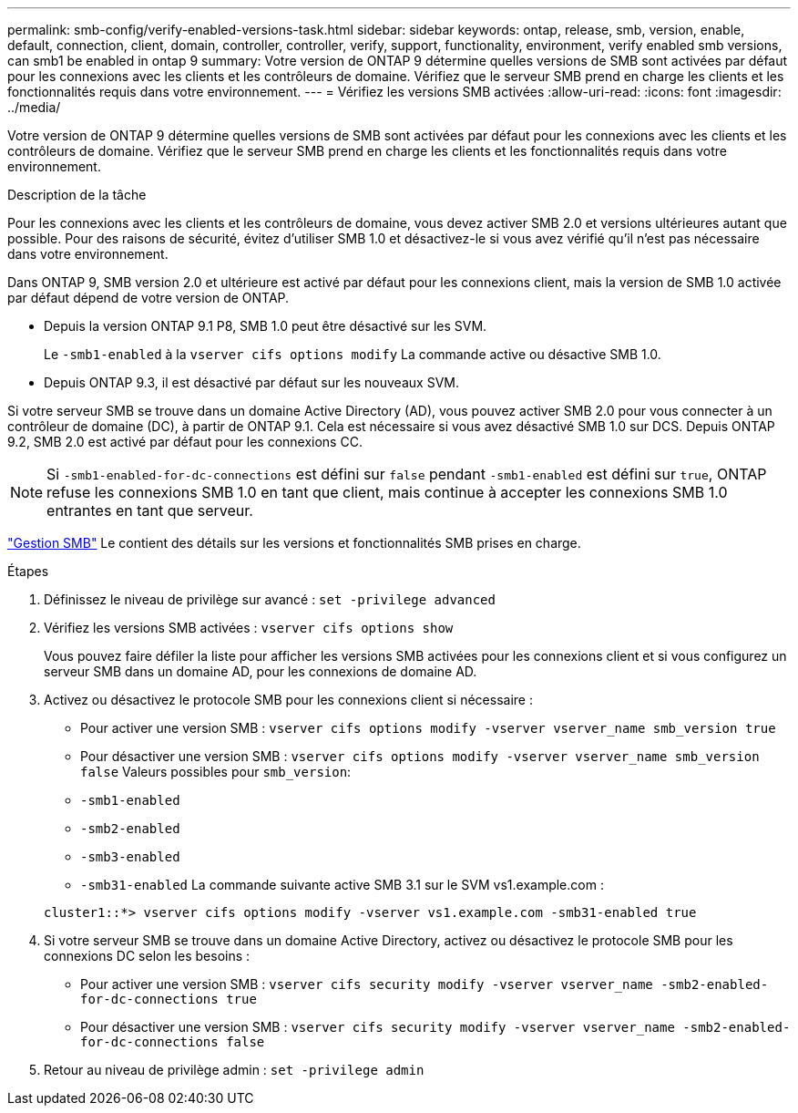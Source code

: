 ---
permalink: smb-config/verify-enabled-versions-task.html 
sidebar: sidebar 
keywords: ontap, release, smb, version, enable, default, connection, client, domain, controller, controller, verify, support, functionality, environment, verify enabled smb versions, can smb1 be enabled in ontap 9 
summary: Votre version de ONTAP 9 détermine quelles versions de SMB sont activées par défaut pour les connexions avec les clients et les contrôleurs de domaine. Vérifiez que le serveur SMB prend en charge les clients et les fonctionnalités requis dans votre environnement. 
---
= Vérifiez les versions SMB activées
:allow-uri-read: 
:icons: font
:imagesdir: ../media/


[role="lead"]
Votre version de ONTAP 9 détermine quelles versions de SMB sont activées par défaut pour les connexions avec les clients et les contrôleurs de domaine. Vérifiez que le serveur SMB prend en charge les clients et les fonctionnalités requis dans votre environnement.

.Description de la tâche
Pour les connexions avec les clients et les contrôleurs de domaine, vous devez activer SMB 2.0 et versions ultérieures autant que possible. Pour des raisons de sécurité, évitez d'utiliser SMB 1.0 et désactivez-le si vous avez vérifié qu'il n'est pas nécessaire dans votre environnement.

Dans ONTAP 9, SMB version 2.0 et ultérieure est activé par défaut pour les connexions client, mais la version de SMB 1.0 activée par défaut dépend de votre version de ONTAP.

* Depuis la version ONTAP 9.1 P8, SMB 1.0 peut être désactivé sur les SVM.
+
Le `-smb1-enabled` à la `vserver cifs options modify` La commande active ou désactive SMB 1.0.

* Depuis ONTAP 9.3, il est désactivé par défaut sur les nouveaux SVM.


Si votre serveur SMB se trouve dans un domaine Active Directory (AD), vous pouvez activer SMB 2.0 pour vous connecter à un contrôleur de domaine (DC), à partir de ONTAP 9.1. Cela est nécessaire si vous avez désactivé SMB 1.0 sur DCS. Depuis ONTAP 9.2, SMB 2.0 est activé par défaut pour les connexions CC.

[NOTE]
====
Si `-smb1-enabled-for-dc-connections` est défini sur `false` pendant `-smb1-enabled` est défini sur `true`, ONTAP refuse les connexions SMB 1.0 en tant que client, mais continue à accepter les connexions SMB 1.0 entrantes en tant que serveur.

====
link:../smb-admin/index.html["Gestion SMB"] Le contient des détails sur les versions et fonctionnalités SMB prises en charge.

.Étapes
. Définissez le niveau de privilège sur avancé : `set -privilege advanced`
. Vérifiez les versions SMB activées : `vserver cifs options show`
+
Vous pouvez faire défiler la liste pour afficher les versions SMB activées pour les connexions client et si vous configurez un serveur SMB dans un domaine AD, pour les connexions de domaine AD.

. Activez ou désactivez le protocole SMB pour les connexions client si nécessaire :
+
** Pour activer une version SMB : `vserver cifs options modify -vserver vserver_name smb_version true`
** Pour désactiver une version SMB : `vserver cifs options modify -vserver vserver_name smb_version false`
Valeurs possibles pour `smb_version`:
** `-smb1-enabled`
** `-smb2-enabled`
** `-smb3-enabled`
** `-smb31-enabled`
La commande suivante active SMB 3.1 sur le SVM vs1.example.com :


+
[listing]
----

cluster1::*> vserver cifs options modify -vserver vs1.example.com -smb31-enabled true
----
. Si votre serveur SMB se trouve dans un domaine Active Directory, activez ou désactivez le protocole SMB pour les connexions DC selon les besoins :
+
** Pour activer une version SMB : `vserver cifs security modify -vserver vserver_name -smb2-enabled-for-dc-connections true`
** Pour désactiver une version SMB : `vserver cifs security modify -vserver vserver_name -smb2-enabled-for-dc-connections false`


. Retour au niveau de privilège admin : `set -privilege admin`

